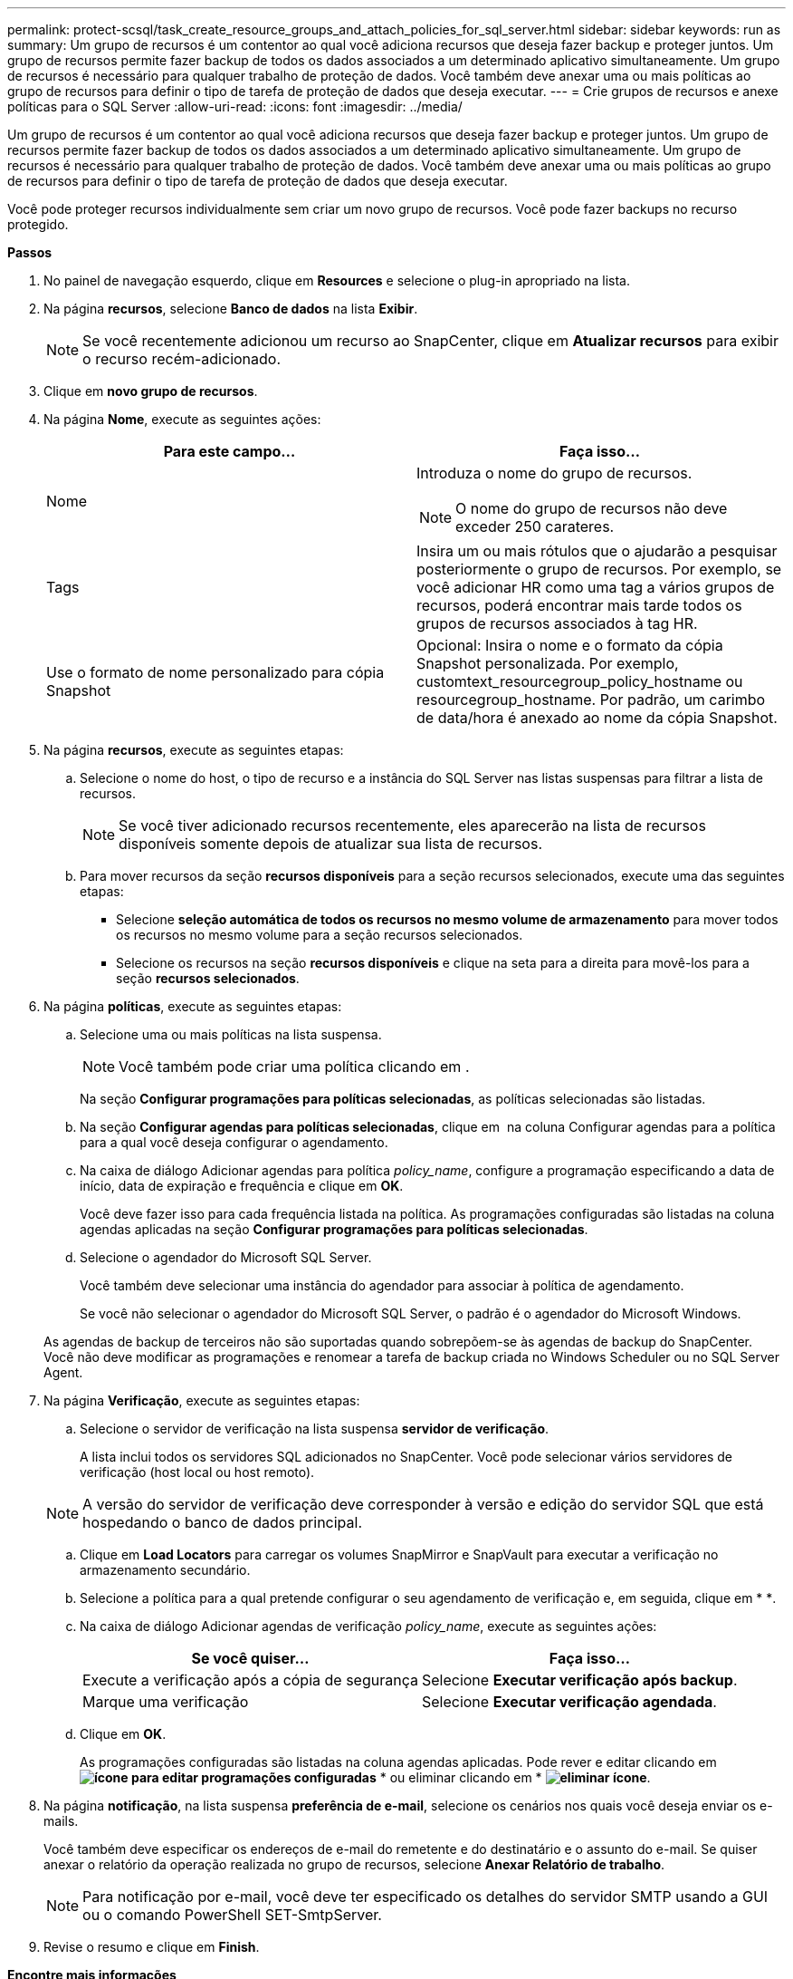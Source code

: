 ---
permalink: protect-scsql/task_create_resource_groups_and_attach_policies_for_sql_server.html 
sidebar: sidebar 
keywords: run as 
summary: Um grupo de recursos é um contentor ao qual você adiciona recursos que deseja fazer backup e proteger juntos. Um grupo de recursos permite fazer backup de todos os dados associados a um determinado aplicativo simultaneamente. Um grupo de recursos é necessário para qualquer trabalho de proteção de dados. Você também deve anexar uma ou mais políticas ao grupo de recursos para definir o tipo de tarefa de proteção de dados que deseja executar. 
---
= Crie grupos de recursos e anexe políticas para o SQL Server
:allow-uri-read: 
:icons: font
:imagesdir: ../media/


[role="lead"]
Um grupo de recursos é um contentor ao qual você adiciona recursos que deseja fazer backup e proteger juntos. Um grupo de recursos permite fazer backup de todos os dados associados a um determinado aplicativo simultaneamente. Um grupo de recursos é necessário para qualquer trabalho de proteção de dados. Você também deve anexar uma ou mais políticas ao grupo de recursos para definir o tipo de tarefa de proteção de dados que deseja executar.

Você pode proteger recursos individualmente sem criar um novo grupo de recursos. Você pode fazer backups no recurso protegido.

*Passos*

. No painel de navegação esquerdo, clique em *Resources* e selecione o plug-in apropriado na lista.
. Na página *recursos*, selecione *Banco de dados* na lista *Exibir*.
+

NOTE: Se você recentemente adicionou um recurso ao SnapCenter, clique em *Atualizar recursos* para exibir o recurso recém-adicionado.

. Clique em *novo grupo de recursos*.
. Na página *Nome*, execute as seguintes ações:
+
|===
| Para este campo... | Faça isso... 


 a| 
Nome
 a| 
Introduza o nome do grupo de recursos.


NOTE: O nome do grupo de recursos não deve exceder 250 carateres.



 a| 
Tags
 a| 
Insira um ou mais rótulos que o ajudarão a pesquisar posteriormente o grupo de recursos. Por exemplo, se você adicionar HR como uma tag a vários grupos de recursos, poderá encontrar mais tarde todos os grupos de recursos associados à tag HR.



 a| 
Use o formato de nome personalizado para cópia Snapshot
 a| 
Opcional: Insira o nome e o formato da cópia Snapshot personalizada. Por exemplo, customtext_resourcegroup_policy_hostname ou resourcegroup_hostname. Por padrão, um carimbo de data/hora é anexado ao nome da cópia Snapshot.

|===
. Na página *recursos*, execute as seguintes etapas:
+
.. Selecione o nome do host, o tipo de recurso e a instância do SQL Server nas listas suspensas para filtrar a lista de recursos.
+

NOTE: Se você tiver adicionado recursos recentemente, eles aparecerão na lista de recursos disponíveis somente depois de atualizar sua lista de recursos.

.. Para mover recursos da seção *recursos disponíveis* para a seção recursos selecionados, execute uma das seguintes etapas:
+
*** Selecione *seleção automática de todos os recursos no mesmo volume de armazenamento* para mover todos os recursos no mesmo volume para a seção recursos selecionados.
*** Selecione os recursos na seção *recursos disponíveis* e clique na seta para a direita para movê-los para a seção *recursos selecionados*.




. Na página *políticas*, execute as seguintes etapas:
+
.. Selecione uma ou mais políticas na lista suspensa.
+

NOTE: Você também pode criar uma política clicando em *image:../media/add_policy_from_resourcegroup.gif[""]*.

+
Na seção *Configurar programações para políticas selecionadas*, as políticas selecionadas são listadas.

.. Na seção *Configurar agendas para políticas selecionadas*, clique em *image:../media/add_policy_from_resourcegroup.gif[""]* na coluna Configurar agendas para a política para a qual você deseja configurar o agendamento.
.. Na caixa de diálogo Adicionar agendas para política _policy_name_, configure a programação especificando a data de início, data de expiração e frequência e clique em *OK*.
+
Você deve fazer isso para cada frequência listada na política. As programações configuradas são listadas na coluna agendas aplicadas na seção *Configurar programações para políticas selecionadas*.

.. Selecione o agendador do Microsoft SQL Server.
+
Você também deve selecionar uma instância do agendador para associar à política de agendamento.

+
Se você não selecionar o agendador do Microsoft SQL Server, o padrão é o agendador do Microsoft Windows.



+
As agendas de backup de terceiros não são suportadas quando sobrepõem-se às agendas de backup do SnapCenter. Você não deve modificar as programações e renomear a tarefa de backup criada no Windows Scheduler ou no SQL Server Agent.

. Na página *Verificação*, execute as seguintes etapas:
+
.. Selecione o servidor de verificação na lista suspensa *servidor de verificação*.
+
A lista inclui todos os servidores SQL adicionados no SnapCenter. Você pode selecionar vários servidores de verificação (host local ou host remoto).

+

NOTE: A versão do servidor de verificação deve corresponder à versão e edição do servidor SQL que está hospedando o banco de dados principal.

.. Clique em *Load Locators* para carregar os volumes SnapMirror e SnapVault para executar a verificação no armazenamento secundário.
.. Selecione a política para a qual pretende configurar o seu agendamento de verificação e, em seguida, clique em * *image:../media/add_policy_from_resourcegroup.gif[""].
.. Na caixa de diálogo Adicionar agendas de verificação _policy_name_, execute as seguintes ações:
+
|===
| Se você quiser... | Faça isso... 


 a| 
Execute a verificação após a cópia de segurança
 a| 
Selecione *Executar verificação após backup*.



 a| 
Marque uma verificação
 a| 
Selecione *Executar verificação agendada*.

|===
.. Clique em *OK*.
+
As programações configuradas são listadas na coluna agendas aplicadas. Pode rever e editar clicando em *image:../media/edit_icon.gif["ícone para editar programações configuradas"]* * ou eliminar clicando em * *image:../media/delete_icon_for_configuringschedule.gif["eliminar ícone"]*.



. Na página *notificação*, na lista suspensa *preferência de e-mail*, selecione os cenários nos quais você deseja enviar os e-mails.
+
Você também deve especificar os endereços de e-mail do remetente e do destinatário e o assunto do e-mail. Se quiser anexar o relatório da operação realizada no grupo de recursos, selecione *Anexar Relatório de trabalho*.

+

NOTE: Para notificação por e-mail, você deve ter especificado os detalhes do servidor SMTP usando a GUI ou o comando PowerShell SET-SmtpServer.

. Revise o resumo e clique em *Finish*.


*Encontre mais informações*

link:task_create_backup_policies_for_sql_server_databases.html["Criar políticas de backup para bancos de dados do SQL Server"]
